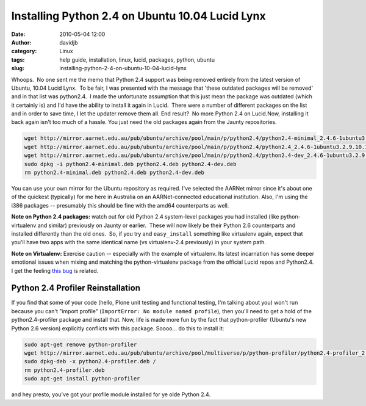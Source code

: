 Installing Python 2.4 on Ubuntu 10.04 Lucid Lynx
################################################
:date: 2010-05-04 12:00
:author: davidjb
:category: Linux
:tags: help guide, installation, linux, lucid, packages, python, ubuntu
:slug: installing-python-2-4-on-ubuntu-10-04-lucid-lynx

Whoops.  No one sent me the memo that Python
2.4 support was being removed entirely from the latest version of
Ubuntu, 10.04 Lucid Lynx.  To be fair, I was presented with the message
that 'these outdated packages will be removed' and in that list was
python2.4.  I made the unfortunate assumption that this just mean the
package was outdated (which it certainly is) and I'd have the ability to
install it again in Lucid.  There were a number of different packages on
the list and in order to save time, I let the updater remove them all. 
End result?  No more Python 2.4 on Lucid.Now, installing it back again
isn't too much of a hassle. You just need the old packages again from
the Jaunty repositories.

.. code:: bash

    wget http://mirror.aarnet.edu.au/pub/ubuntu/archive/pool/main/p/python2.4/python2.4-minimal_2.4.6-1ubuntu3.2.9.10.1_i386.deb -O python2.4-minimal.deb
    wget http://mirror.aarnet.edu.au/pub/ubuntu/archive/pool/main/p/python2.4/python2.4_2.4.6-1ubuntu3.2.9.10.1_i386.deb -O python2.4.deb
    wget http://mirror.aarnet.edu.au/pub/ubuntu/archive/pool/main/p/python2.4/python2.4-dev_2.4.6-1ubuntu3.2.9.10.1_i386.deb -O python2.4-dev.deb
    sudo dpkg -i python2.4-minimal.deb python2.4.deb python2.4-dev.deb
    rm python2.4-minimal.deb python2.4.deb python2.4-dev.deb

You can use your own mirror for the Ubuntu repository as required. I've
selected the AARNet mirror since it's about one of the quickest
(typically) for me here in Australia on an AARNet-connected educational
institution. Also, I'm using the i386 packages -- presumably this should
be fine with the amd64 counterparts as well.

**Note on Python 2.4 packages:** watch out for old Python 2.4
system-level packages you had installed (like python-virtualenv and
similar) previously on Jaunty or earlier.  These will now likely be
their Python 2.6 counterparts and installed differently than the old
ones.  So, if you try and ``easy_install`` something like virtualenv
again, expect that you'll have two apps with the same identical name (vs
virtualenv-2.4 previously) in your system path.

**Note on Virtualenv:** Exercise caution -- especially with the example
of virtualenv. Its latest incarnation has some deeper emotional issues
when mixing and matching the python-virtualenv package from the official
Lucid repos and Python2.4. I get the feeling `this bug`_ is related.

Python 2.4 Profiler Reinstallation
----------------------------------

If you find that some of your code (hello, Plone unit testing and
functional testing, I'm talking about you) won't run because you can't
"import profile" (``ImportError: No module named profile``), then you'll
need to get a hold of the python2.4-profiler package and install that.
Now, life is made more fun by the fact that python-profiler (Ubuntu's
new Python 2.6 version) explicitly conflicts with this package. Soooo...
do this to install it:

.. code:: bash

    sudo apt-get remove python-profiler
    wget http://mirror.aarnet.edu.au/pub/ubuntu/archive/pool/multiverse/p/python-profiler/python2.4-profiler_2.4.3-1ubuntu3_all.deb -O python2.4-profiler.deb
    sudo dpkg-deb -x python2.4-profiler.deb /
    rm python2.4-profiler.deb
    sudo apt-get install python-profiler

and hey presto, you've got your profile module installed for ye olde
Python 2.4.

.. _this bug: https://bugs.launchpad.net/ubuntu/+source/python-virtualenv/+bug/339904
